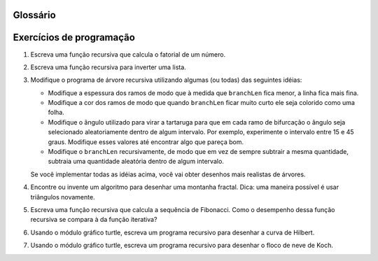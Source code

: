 Glossário
---------

.. glossary::

    caso básico
        Um ramo da instrução condicional em uma função recursiva que
        não dá origem a novas chamadas recursivas.

    tipo de dado imutável
        Um tipo de dado que não pode ser modificado. Atribuições a elementos ou
        fatias de tipos imutáveis causam um erro de execução.

    recursão infinita
        Uma função que chama a si mesma de forma recursiva, sem nunca
	atingir o caso básico. Eventualmente, uma recursão infinita
	causa um erro de execução. 

    tipo de dado mutável
        Um tipo de dado que pode ser modificado. Todos os tipos
	mutáveis são tipos compostos. As listas e dicionários (ver
	próximo capítulo) são tipos de dados mutáveis. Strings e
	tuplas não são.

    recursão
        O processo de chamar a função que já está em execução.

    chamada recursiva
        O comando que chama uma função já em execução. A recursão pode
        mesmo ser indireta --- função `f` pode chamar `g` que chama `h`,
        e `h` poderia fazer uma chamada de volta para `f`.

    definição recursiva
        Uma definição que define algo em termos de si mesmo. Para ser útil
        ele deve incluir *casos básicos* que não são recursivos. Desta maneira
        difere de uma *definição circular*. Definições recursivas muitas vezes
        fornecem uma maneira elegante de expressar estruturas de dados complexas.



Exercícios de programação
-------------------------

#. Escreva uma função recursiva que calcula o fatorial de um número.

   .. actex:: ex_rec_1

#. Escreva uma função recursiva para inverter uma lista.

   .. actex:: ex_rec_2
   
#. Modifique o programa de árvore recursiva utilizando algumas (ou todas) das
   seguintes idéias:

   - Modifique a espessura dos ramos de modo que à medida que ``branchLen``
     fica menor, a linha fica mais fina.

   - Modifique a cor dos ramos de modo que quando ``branchLen`` ficar
     muito curto ele seja colorido como uma folha.

   - Modifique o ângulo utilizado para virar a tartaruga para que em
     cada ramo de bifurcação o ângulo seja selecionado aleatoriamente
     dentro de algum intervalo. Por exemplo, experimente o intervalo
     entre 15 e 45 graus. Modifique esses valores até encontrar algo 
     que pareça bom.

   - Modifique o ``branchLen`` recursivamente, de modo que em vez de sempre
     subtrair a mesma quantidade, subtraia uma quantidade aleatória
     dentro de algum intervalo.

   Se você implementar todas as idéias acima, você vai obter desenhos
   mais realistas de árvores.
   
   .. actex:: ex_rec_3

#. Encontre ou invente um algoritmo para desenhar uma montanha
   fractal. Dica: uma maneira possível é usar triângulos novamente.

   .. actex:: ex_rec_4

#. Escreva uma função recursiva que calcula a sequência de
   Fibonacci. Como o desempenho dessa função recursiva se compara à da
   função iterativa?

   .. actex:: ex_rec_5

#. Usando o módulo gráfico turtle, escreva um programa recursivo para
   desenhar a curva de Hilbert. 

   .. actex:: ex_rec_6
   
#. Usando o módulo gráfico turtle, escreva um programa recursivo para
   desenhar o floco de neve de Koch.

   .. actex:: ex_rec_7
